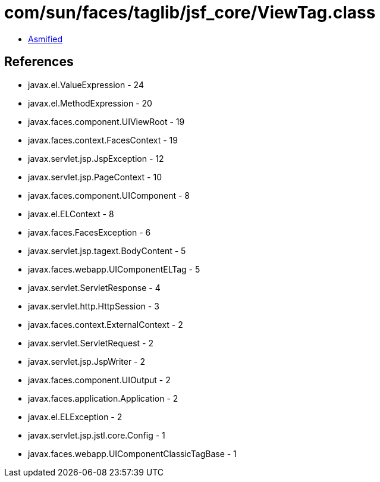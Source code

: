 = com/sun/faces/taglib/jsf_core/ViewTag.class

 - link:ViewTag-asmified.java[Asmified]

== References

 - javax.el.ValueExpression - 24
 - javax.el.MethodExpression - 20
 - javax.faces.component.UIViewRoot - 19
 - javax.faces.context.FacesContext - 19
 - javax.servlet.jsp.JspException - 12
 - javax.servlet.jsp.PageContext - 10
 - javax.faces.component.UIComponent - 8
 - javax.el.ELContext - 8
 - javax.faces.FacesException - 6
 - javax.servlet.jsp.tagext.BodyContent - 5
 - javax.faces.webapp.UIComponentELTag - 5
 - javax.servlet.ServletResponse - 4
 - javax.servlet.http.HttpSession - 3
 - javax.faces.context.ExternalContext - 2
 - javax.servlet.ServletRequest - 2
 - javax.servlet.jsp.JspWriter - 2
 - javax.faces.component.UIOutput - 2
 - javax.faces.application.Application - 2
 - javax.el.ELException - 2
 - javax.servlet.jsp.jstl.core.Config - 1
 - javax.faces.webapp.UIComponentClassicTagBase - 1
